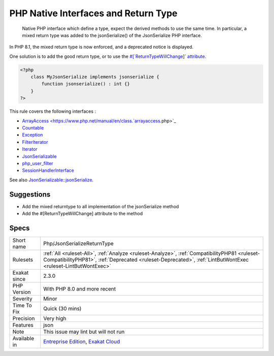 .. _php-jsonserializereturntype:

.. _php-native-interfaces-and-return-type:

PHP Native Interfaces and Return Type
+++++++++++++++++++++++++++++++++++++

  Native PHP interface which define a type, expect the derived methods to use the same time. In particular, a mixed return type was added to the jsonSerialize() of the JsonSerialize PHP interface. 

In PHP 8.1, the mixed return type is now enforced, and a deprecated notice is displayed.

One solution is to add the good return type, or to use the `#[`ReturnTypeWillChange <https://www.php.net/returntypewillchange>`_]` `attribute <https://www.php.net/attribute>`_.


.. code-block:: php
   
   <?php
       class MyJsonSerialize implements jsonserialize { 
           function jsonserialize() : int {}
       }
   ?>


This rule covers the following interfaces : 

+ `ArrayAccess <https://www.php.net/manual/en/class.`arrayaccess <https://www.php.net/arrayaccess>`_.php>`_
+ `Countable <https://www.php.net/countable>`_
+ `Exception <https://www.php.net/exception>`_
+ `FilterIterator <https://www.php.net/filteriterator>`_
+ `Iterator <https://www.php.net/iterator>`_
+ `JsonSerializable <https://www.php.net/jsonserializable>`_
+ `php_user_filter <https://www.php.net/php_user_filter>`_
+ `SessionHandlerInterface <https://www.php.net/sessionhandlerinterface>`_

See also `JsonSerializable::jsonSerialize <https://www.php.net/manual/en/jsonserializable.jsonserialize.php>`_.


Suggestions
___________

* Add the mixed returntype to all implementation of the jsonSerialize method
* Add the #[\ReturnTypeWillChange] attribute to the method




Specs
_____

+--------------+--------------------------------------------------------------------------------------------------------------------------------------------------------------------------------------------------------------+
| Short name   | Php/JsonSerializeReturnType                                                                                                                                                                                  |
+--------------+--------------------------------------------------------------------------------------------------------------------------------------------------------------------------------------------------------------+
| Rulesets     | :ref:`All <ruleset-All>`, :ref:`Analyze <ruleset-Analyze>`, :ref:`CompatibilityPHP81 <ruleset-CompatibilityPHP81>`, :ref:`Deprecated <ruleset-Deprecated>`, :ref:`LintButWontExec <ruleset-LintButWontExec>` |
+--------------+--------------------------------------------------------------------------------------------------------------------------------------------------------------------------------------------------------------+
| Exakat since | 2.3.0                                                                                                                                                                                                        |
+--------------+--------------------------------------------------------------------------------------------------------------------------------------------------------------------------------------------------------------+
| PHP Version  | With PHP 8.0 and more recent                                                                                                                                                                                 |
+--------------+--------------------------------------------------------------------------------------------------------------------------------------------------------------------------------------------------------------+
| Severity     | Minor                                                                                                                                                                                                        |
+--------------+--------------------------------------------------------------------------------------------------------------------------------------------------------------------------------------------------------------+
| Time To Fix  | Quick (30 mins)                                                                                                                                                                                              |
+--------------+--------------------------------------------------------------------------------------------------------------------------------------------------------------------------------------------------------------+
| Precision    | Very high                                                                                                                                                                                                    |
+--------------+--------------------------------------------------------------------------------------------------------------------------------------------------------------------------------------------------------------+
| Features     | json                                                                                                                                                                                                         |
+--------------+--------------------------------------------------------------------------------------------------------------------------------------------------------------------------------------------------------------+
| Note         | This issue may lint but will not run                                                                                                                                                                         |
+--------------+--------------------------------------------------------------------------------------------------------------------------------------------------------------------------------------------------------------+
| Available in | `Entreprise Edition <https://www.exakat.io/entreprise-edition>`_, `Exakat Cloud <https://www.exakat.io/exakat-cloud/>`_                                                                                      |
+--------------+--------------------------------------------------------------------------------------------------------------------------------------------------------------------------------------------------------------+


